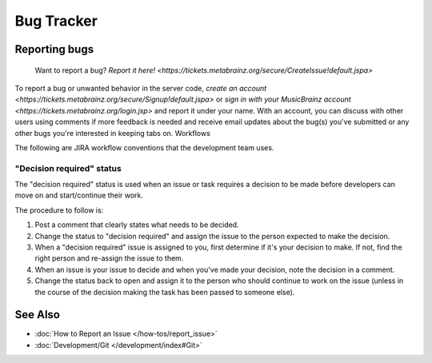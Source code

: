 .. MusicBrainz Documentation Project

Bug Tracker
======

Reporting bugs
--------------

    Want to report a bug? `Report it here! <https://tickets.metabrainz.org/secure/CreateIssue!default.jspa>`

To report a bug or unwanted behavior in the server code, `create an account <https://tickets.metabrainz.org/secure/Signup!default.jspa>` or `sign in with your MusicBrainz account <https://tickets.metabrainz.org/login.jsp>` and report it under your name. With an account, you can discuss with other users using comments if more feedback is needed and receive email updates about the bug(s) you've submitted or any other bugs you're interested in keeping tabs on.
Workflows

The following are JIRA workflow conventions that the development team uses.

"Decision required" status
^^^^^^^^^^^^^^^^^^^^^^^^^^

The "decision required" status is used when an issue or task requires a decision to be made before developers can move on and start/continue their work.

The procedure to follow is:

#. Post a comment that clearly states what needs to be decided.
#. Change the status to "decision required" and assign the issue to the person expected to make the decision.
#. When a "decision required" issue is assigned to you, first determine if it's your decision to make. If not, find the right person and re-assign the issue to them.
#. When an issue is your issue to decide and when you've made your decision, note the decision in a comment.
#. Change the status back to open and assign it to the person who should continue to work on the issue (unless in the course of the decision making the task has been passed to someone else).

See Also
--------

* :doc:`How to Report an Issue </how-tos/report_issue>`
* :doc:`Development/Git </development/index#Git>`